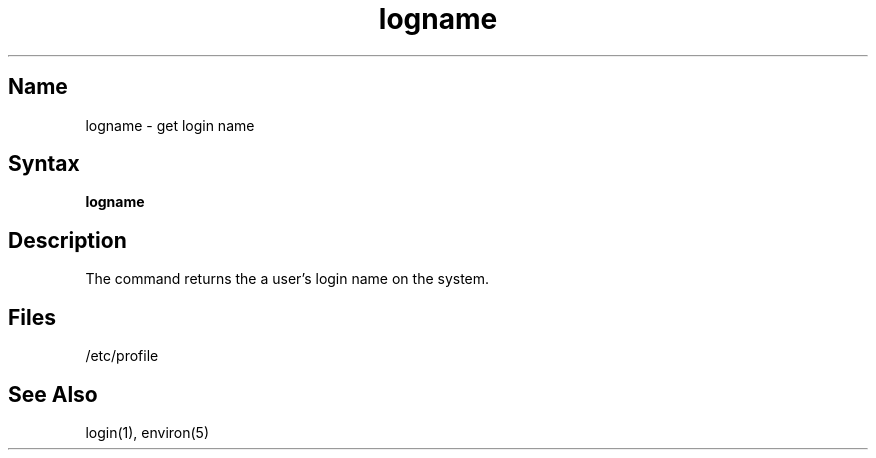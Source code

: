 .TH logname 1
.SH Name
logname \- get login name
.SH Syntax
.B logname
.SH Description
.NXR "logname command"
The
.PN logname
command returns the a user's login name on the system.
.SH Files
/etc/profile
.SH See Also
login(1), environ(5) 
